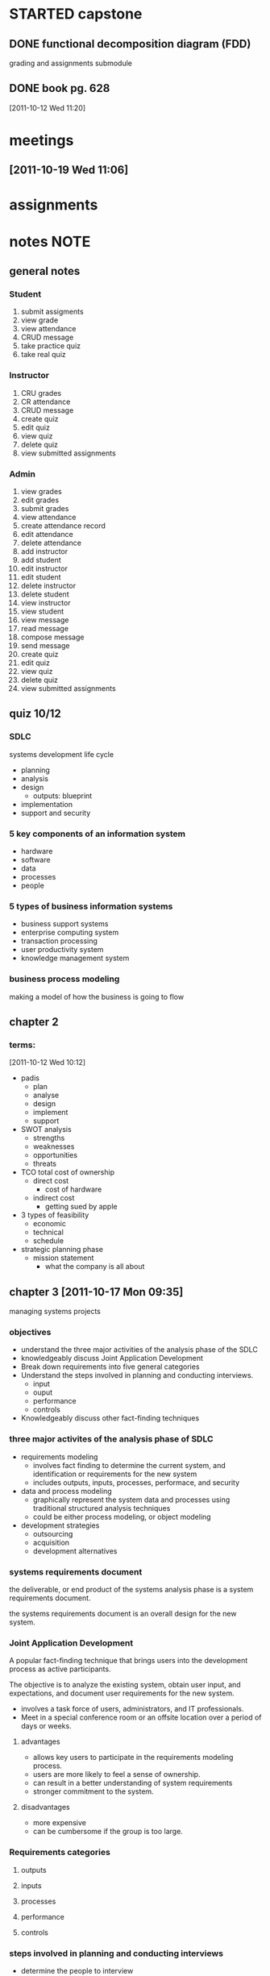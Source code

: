 #+STARTUP: overview
#+STARTUP: hidestars
#+FILETAGS: capstone

* STARTED capstone
:LOGBOOK:
CLOCK: [2011-10-26 Wed 10:48]
CLOCK: [2011-10-26 Wed 09:51]--[2011-10-26 Wed 09:53] =>  0:02
CLOCK: [2011-10-26 Wed 08:19]--[2011-10-26 Wed 09:51] =>  1:32
CLOCK: [2011-10-24 Mon 08:00]--[2011-10-24 Mon 12:00] =>  4:00
CLOCK: [2011-10-19 Wed 08:00]--[2011-10-19 Wed 12:12] =>  4:12
CLOCK: [2011-10-17 Mon 08:00]--[2011-10-17 Mon 12:00] =>  4:00
CLOCK: [2011-10-12 Wed 08:00]--[2011-10-12 Wed 12:00] =>  4:00
:END:
** DONE functional decomposition diagram (FDD)
CLOSED: [2011-10-26 Wed 08:40]
:LOGBOOK:
- State "DONE"       from "STARTED"    [2011-10-26 Wed 08:40]
CLOCK: [2011-10-18 Tue 20:24]--[2011-10-18 Tue 22:18] =>  1:54
CLOCK: [2011-10-18 Tue 19:50]--[2011-10-18 Tue 19:56] =>  0:06
- Note taken on [2011-10-17 Mon 17:05] \\
  well, it's getting there.  you ought to read up on what an fdd is, so
  you can get a good grade on this thing.  all in all, not a bad sesh
  though.
CLOCK: [2011-10-17 Mon 15:08]--[2011-10-17 Mon 17:05] =>  1:57
:END:
grading and assignments submodule

** DONE book pg. 628
CLOSED: [2011-10-26 Wed 08:41]
:LOGBOOK:
- State "DONE"       from "STARTED"    [2011-10-26 Wed 08:41]
CLOCK: [2011-10-21 Fri 11:53]--[2011-10-21 Fri 12:31] =>  0:38
:END:
:PROPERTIES:
:Effort: 1:00
:END:
[2011-10-12 Wed 11:20]
* meetings
** [2011-10-19 Wed 11:06]
* assignments
* notes                                                                :NOTE:
** general notes
*** Student
1. submit assigments
2. view grade
3. view attendance
4. CRUD message
5. take practice quiz
6. take real quiz
*** Instructor
1. CRU grades
2. CR attendance
3. CRUD message
8. create quiz
9. edit quiz
10. view quiz
11. delete quiz
12. view submitted assignments
*** Admin
1. view grades
2. edit grades
3. submit grades
4. view attendance
5. create attendance record
6. edit attendance
7. delete attendance
8. add instructor
9. add student
10. edit instructor
11. edit student
12. delete instructor
13. delete student
14. view instructor
15. view student
16. view message
17. read message
18. compose message
19. send message
20. create quiz
21. edit quiz
22. view quiz
23. delete quiz
24. view submitted assignments

** quiz 10/12
*** SDLC
systems development life cycle
- planning
- analysis
- design
  - outputs: blueprint
- implementation
- support and security
*** 5 key components of an information system
- hardware
- software
- data
- processes
- people
*** 5 types of business information systems
- business support systems
- enterprise computing system
- transaction processing
- user productivity system
- knowledge management system
*** business process modeling
making a model of how the business is going to flow
** chapter 2
*** terms:
[2011-10-12 Wed 10:12]
- padis
  + plan
  + analyse
  + design
  + implement
  + support
- SWOT analysis
  + strengths
  + weaknesses
  + opportunities
  + threats
- TCO total cost of ownership
  + direct cost
    - cost of hardware
  + indirect cost
    - getting sued by apple
- 3 types of feasibility
  + economic
  + technical
  + schedule
- strategic planning phase
  + mission statement
    - what the company is all about
** chapter 3 [2011-10-17 Mon 09:35]
managing systems projects
*** objectives 
- understand the three major activities of the analysis phase of the SDLC
- knowledgeably discuss Joint Application Development
- Break down requirements into five general categories
- Understand the steps involved in planning and conducting interviews.
  + input 
  + ouput 
  + performance
  + controls
- Knowledgeably discuss other fact-finding techniques
*** three major activites of the analysis phase of SDLC
- requirements modeling
  + involves fact finding to determine the current system, and
    identification or requirements for the new system
  + includes outputs, inputs, processes, performace, and security
- data and process modeling
  + graphically represent the system data and processes using
    traditional structured analysis techniques
  + could be either process modeling, or object modeling
- development strategies
  + outsourcing
  + acquisition
  + development alternatives
*** systems requirements document
the deliverable, or end product of the systems analysis phase is a
system requirements document.

the systems requirements document is an overall design for the new
system.
*** Joint Application Development
A popular fact-finding technique that brings users into the
development process as active participants.

The objective is to analyze the existing system, obtain user input,
and expectations, and document user requirements for the new system.

- involves a task force of users, administrators, and IT
  professionals.
- Meet in a special conference room or an offsite location over a
  period of days or weeks.
**** advantages
- allows key users to participate in the requirements modeling
  process.
- users are more likely to feel a sense of ownership.
- can result in a better understanding of system requirements
- stronger commitment to the system.
**** disadvantages
- more expensive
- can be cumbersome if the group is too large.
*** Requirements categories
**** outputs
**** inputs
**** processes
**** performance
**** controls
*** steps involved in planning and conducting interviews
- determine the people to interview
- establish objectives for the interview
- develop interview questions
- conduct the interview
- document the interview
- evaluate the interview
*** other fact finding techniques
- document review
- observation
- questionnaire and surveys
- sampling
- research
** chapter 4
Data and Process Modeling
*** DFD Symbols
- process
- data flow
- data store
- external entity
*** steps to create a DFD diagram
1. draw a context diagram
2. draw a diagram 0 DFD
3. draw the lower-level diagrams
*** terms
**** Leveling
the process of drawing a series of increasingly detailed documents
until all functional primitives are identified.
**** Balancing
maintains consistency among a set of DFD's by ensuring the input and
output flows align perfectly.
*** Data Dictionary
defines and describes all data structures, fields, processes, data
flows, everything.
**** general
- data element name and label
- alias
- type and length
- default value
- acceptable values - domain and validity rules
- source
- security
- responsible users
- description and comments
**** data flows
- data flow name or label
- description
- alternate names(s)
- origin
- destination
- record
- volume and frequency (expected number of occurences)
**** data store
- data store name or label
- description
- alternate name(s)
- attributes
- volume and frequency (the estimates number of records and how frequently updated).
**** processes
- process name or label
- process number (a reference number that identifies it)
- process description 
  - include input and output data flows
**** entities
- entity name
- description
- alternate name(s)
- input data flows
- output data flows
**** records
- record or data structure name
- definition or description
- alternate name(s)
- attributes (listing of all of the data elements).
*** process description tools
A process description documents the details of a functional primitive,
which represents a specific set of processing steps and business
logic.

it should be noted that this chapter deals with structured analysis,
but the process description tools also can be used in object-oriented
development, which is described in Chapter 6.
**** types
- sturctured english
- decision tree
- decision table
**** modular design
based on combinations of three logical structures, sometimes called
control structures, which serve as building blocks for the process.

- sequence
- selection
- iteration/looping
** chapter 5
development strategies
*** options available when evaluating software alternatives.
**** software as a service
***** traditional systems
***** cloud computer (software as a service)
**** outsourcing
***** QED Outsourcing Services
**** in-house software development options
***** for in-house
1. meet requirements
2. minimize changes in business procedures/policies
3. meets contraints of existing systems
4. meets contraints of existing technology
5. develop internal recources and capabilities
6. satisy unique security requirements
***** for purchase
1. lower costs
2. requires less time to implement
3. proven reliability and performance benchmarks
4. requires less technical development staff
5. future upgrades provided by the vendor
6. obtain input from other companies
*** how the different alternatives effect the remainder of the SDLC
*** benefits, problems, and the different types of prototyping
*** prototyping tools and the fourth-generation environment.
- fourth-generation
  + english like language for prototyping/analysis
*** financial analysis tools
**** payback analysis
**** return on investment (ROI)
**** net present value (NPV)
*** the software acquisition process
1. evaluate the information system requirements
2. identify potential vendors or outsourcing options
3. evaluate the alternatives
4. perform cost-benefit analysis
5. prepare a recommendation
6. implement the solution
*** completion of systems analysis tasks
1. system requirements document
2. presentation to management
*** different alternatives effect the remainder of the SDLC
- implement an outsourcing alternative
- develop an in-house system
- purchase or customize a software package
- perform additional ystems analysis work
- stop all further work
*** systems design guidelines
- The systems analyst must understand the logical design of the system
  before beginning the physical design of any one component.
- systems design objectives
  + the goal of systems design is to build a system that is effective,
    reliable, and maintainable.
